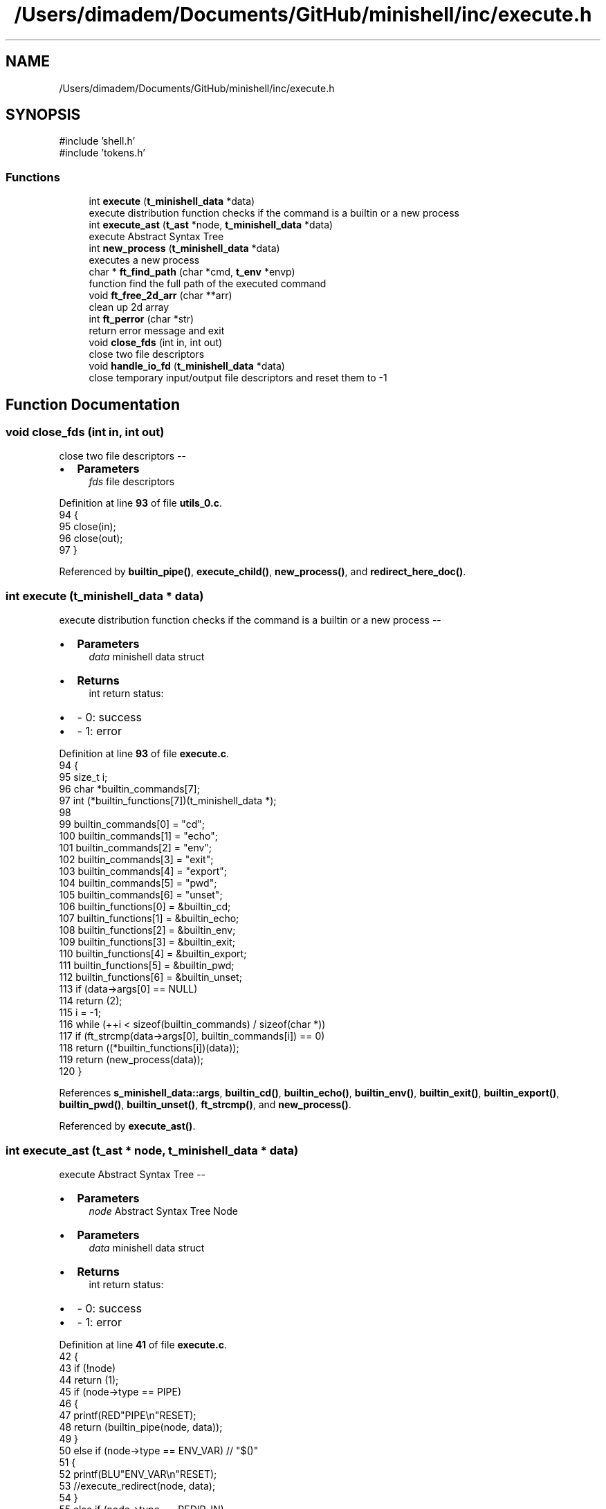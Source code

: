 .TH "/Users/dimadem/Documents/GitHub/minishell/inc/execute.h" 3 "Version 1" "maxishell" \" -*- nroff -*-
.ad l
.nh
.SH NAME
/Users/dimadem/Documents/GitHub/minishell/inc/execute.h
.SH SYNOPSIS
.br
.PP
\fR#include 'shell\&.h'\fP
.br
\fR#include 'tokens\&.h'\fP
.br

.SS "Functions"

.in +1c
.ti -1c
.RI "int \fBexecute\fP (\fBt_minishell_data\fP *data)"
.br
.RI "execute distribution function checks if the command is a builtin or a new process "
.ti -1c
.RI "int \fBexecute_ast\fP (\fBt_ast\fP *node, \fBt_minishell_data\fP *data)"
.br
.RI "execute Abstract Syntax Tree "
.ti -1c
.RI "int \fBnew_process\fP (\fBt_minishell_data\fP *data)"
.br
.RI "executes a new process "
.ti -1c
.RI "char * \fBft_find_path\fP (char *cmd, \fBt_env\fP *envp)"
.br
.RI "function find the full path of the executed command "
.ti -1c
.RI "void \fBft_free_2d_arr\fP (char **arr)"
.br
.RI "clean up 2d array "
.ti -1c
.RI "int \fBft_perror\fP (char *str)"
.br
.RI "return error message and exit "
.ti -1c
.RI "void \fBclose_fds\fP (int in, int out)"
.br
.RI "close two file descriptors "
.ti -1c
.RI "void \fBhandle_io_fd\fP (\fBt_minishell_data\fP *data)"
.br
.RI "close temporary input/output file descriptors and reset them to -1 "
.in -1c
.SH "Function Documentation"
.PP 
.SS "void close_fds (int in, int out)"

.PP
close two file descriptors --
.IP "\(bu" 2
\fBParameters\fP
.RS 4
\fIfds\fP file descriptors 
.RE
.PP

.PP

.PP
Definition at line \fB93\fP of file \fButils_0\&.c\fP\&.
.nf
94 {
95     close(in);
96     close(out);
97 }
.PP
.fi

.PP
Referenced by \fBbuiltin_pipe()\fP, \fBexecute_child()\fP, \fBnew_process()\fP, and \fBredirect_here_doc()\fP\&.
.SS "int execute (\fBt_minishell_data\fP * data)"

.PP
execute distribution function checks if the command is a builtin or a new process --
.IP "\(bu" 2
\fBParameters\fP
.RS 4
\fIdata\fP minishell data struct
.RE
.PP

.IP "\(bu" 2
\fBReturns\fP
.RS 4
int return status:
.RE
.PP

.IP "\(bu" 2
- 0: success 
.br

.IP "\(bu" 2
- 1: error 
.PP

.PP
Definition at line \fB93\fP of file \fBexecute\&.c\fP\&.
.nf
94 {
95     size_t  i;
96     char    *builtin_commands[7];
97     int     (*builtin_functions[7])(t_minishell_data *);
98 
99     builtin_commands[0] = "cd";
100     builtin_commands[1] = "echo";
101     builtin_commands[2] = "env";
102     builtin_commands[3] = "exit";
103     builtin_commands[4] = "export";
104     builtin_commands[5] = "pwd";
105     builtin_commands[6] = "unset";
106     builtin_functions[0] = &builtin_cd;
107     builtin_functions[1] = &builtin_echo;
108     builtin_functions[2] = &builtin_env;
109     builtin_functions[3] = &builtin_exit;
110     builtin_functions[4] = &builtin_export;
111     builtin_functions[5] = &builtin_pwd;
112     builtin_functions[6] = &builtin_unset;
113     if (data\->args[0] == NULL)
114         return (2);
115     i = \-1;
116     while (++i < sizeof(builtin_commands) / sizeof(char *))
117         if (ft_strcmp(data\->args[0], builtin_commands[i]) == 0)
118             return ((*builtin_functions[i])(data));
119     return (new_process(data));
120 }
.PP
.fi

.PP
References \fBs_minishell_data::args\fP, \fBbuiltin_cd()\fP, \fBbuiltin_echo()\fP, \fBbuiltin_env()\fP, \fBbuiltin_exit()\fP, \fBbuiltin_export()\fP, \fBbuiltin_pwd()\fP, \fBbuiltin_unset()\fP, \fBft_strcmp()\fP, and \fBnew_process()\fP\&.
.PP
Referenced by \fBexecute_ast()\fP\&.
.SS "int execute_ast (\fBt_ast\fP * node, \fBt_minishell_data\fP * data)"

.PP
execute Abstract Syntax Tree --
.IP "\(bu" 2
\fBParameters\fP
.RS 4
\fInode\fP Abstract Syntax Tree Node
.RE
.PP

.IP "\(bu" 2
\fBParameters\fP
.RS 4
\fIdata\fP minishell data struct
.RE
.PP

.IP "\(bu" 2
\fBReturns\fP
.RS 4
int return status:
.RE
.PP

.IP "\(bu" 2
- 0: success 
.br

.IP "\(bu" 2
- 1: error 
.PP

.PP
Definition at line \fB41\fP of file \fBexecute\&.c\fP\&.
.nf
42 {
43     if (!node)
44         return (1);
45     if (node\->type == PIPE)
46     {
47         printf(RED"PIPE\\n"RESET);
48         return (builtin_pipe(node, data));
49     }
50     else if (node\->type == ENV_VAR)  // "$()"
51     {
52         printf(BLU"ENV_VAR\\n"RESET);
53         //execute_redirect(node, data);
54     }
55     else if (node\->type == REDIR_IN)
56     {
57         printf(GRN"REDIR_IN\\n"RESET);
58         return (redirect_in(node, data));
59     }
60     else if (node\->type == REDIR_OUT)    // ">"
61     {
62         printf(CYA"REDIR_OUT\\n"RESET);
63         return (redirect_out(node, data));
64     }
65     else if (node\->type == REDIR_APPEND) // ">>"
66     {
67         printf(CYA"REDIR_APPEND\\n"RESET);
68         return (redirect_append(node, data));
69     }
70     else if (node\->type == REDIR_HEREDOC) // "<<"
71     {
72         printf(MAG"REDIR_HEREDOC\\n"RESET);
73         return (redirect_here_doc(node, data));
74     }
75     else if (node\->type == PHRASE)
76     {
77         printf(YEL"PHRASE\\n"RESET);
78         data\->args = node\->args;
79         return (execute(data));
80     }
81     return (0);
82 }
.PP
.fi

.PP
References \fBs_ast::args\fP, \fBs_minishell_data::args\fP, \fBBLU\fP, \fBbuiltin_pipe()\fP, \fBCYA\fP, \fBENV_VAR\fP, \fBexecute()\fP, \fBGRN\fP, \fBMAG\fP, \fBPHRASE\fP, \fBPIPE\fP, \fBRED\fP, \fBREDIR_APPEND\fP, \fBREDIR_HEREDOC\fP, \fBREDIR_IN\fP, \fBREDIR_OUT\fP, \fBredirect_append()\fP, \fBredirect_here_doc()\fP, \fBredirect_in()\fP, \fBredirect_out()\fP, \fBRESET\fP, \fBs_ast::type\fP, and \fBYEL\fP\&.
.PP
Referenced by \fBexecute_child()\fP, \fBmain_loop()\fP, \fBredirect_append()\fP, \fBredirect_here_doc()\fP, \fBredirect_in()\fP, and \fBredirect_out()\fP\&.
.SS "char * ft_find_path (char * cmd, \fBt_env\fP * envp)"

.PP
function find the full path of the executed command --
.IP "\(bu" 2
\fBParameters\fP
.RS 4
\fIcmd\fP string from the first argument
.RE
.PP

.IP "\(bu" 2
\fBParameters\fP
.RS 4
\fIenvp\fP structure with environment variables
.RE
.PP

.IP "\(bu" 2
\fBReturns\fP
.RS 4
char* returns the full path of the command 
.RE
.PP

.PP

.PP
Definition at line \fB32\fP of file \fButils_0\&.c\fP\&.
.nf
33 {
34     char    **path;
35     char    *tmp_slash;
36     char    *tmp_full_path;
37     int     i;
38 
39     path = ft_split(get_env(envp, "PATH"), ':');
40     i = \-1;
41     while (path[++i] != NULL)
42     {
43         tmp_slash = ft_strjoin(path[i], "/");
44         tmp_full_path = ft_strjoin(tmp_slash, cmd);
45         free(tmp_slash);
46         if (access(tmp_full_path, F_OK) == 0)
47         {
48             ft_free_2d_arr(path);
49             return (tmp_full_path);
50         }
51         free(tmp_full_path);
52     }
53     ft_free_2d_arr(path);
54     return (NULL);
55 }
.PP
.fi

.PP
References \fBft_free_2d_arr()\fP, \fBft_split()\fP, \fBft_strjoin()\fP, and \fBget_env()\fP\&.
.PP
Referenced by \fBnew_process()\fP\&.
.SS "void ft_free_2d_arr (char ** arr)"

.PP
clean up 2d array --
.IP "\(bu" 2
\fBParameters\fP
.RS 4
\fIarr\fP simple two dimensional array 
.RE
.PP

.PP

.PP
Definition at line \fB63\fP of file \fButils_0\&.c\fP\&.
.nf
64 {
65     int i;
66 
67     i = \-1;
68     while (arr[++i] != NULL)
69         free(arr[i]);
70     free(arr);
71 }
.PP
.fi

.PP
Referenced by \fBft_find_path()\fP\&.
.SS "int ft_perror (char * str)"

.PP
return error message and exit --
.IP "\(bu" 2
\fBParameters\fP
.RS 4
\fIstr\fP paste the error message
.RE
.PP

.IP "\(bu" 2
\fBReturns\fP
.RS 4
int return status:
.RE
.PP

.IP "\(bu" 2
- 1: EXIT_FAILURE 
.PP

.PP
Definition at line \fB81\fP of file \fButils_0\&.c\fP\&.
.nf
82 {
83     perror (str);
84     exit(EXIT_FAILURE);
85 }
.PP
.fi

.PP
Referenced by \fBbuiltin_pipe()\fP, \fBexecute_child()\fP, \fBnew_process()\fP, and \fBredirect_here_doc()\fP\&.
.SS "void handle_io_fd (\fBt_minishell_data\fP * data)"

.PP
close temporary input/output file descriptors and reset them to -1 -- 
.PP
\fBParameters\fP
.RS 4
\fIdata\fP minishell structure 
.RE
.PP

.PP
Definition at line \fB104\fP of file \fButils_0\&.c\fP\&.
.nf
105 {
106     if (data\->std_in != \-1 && data\->std_out != \-1)
107     {
108         close(data\->std_in);
109         close(data\->std_out);
110         data\->std_in = \-1;
111         data\->std_out = \-1;
112     }
113 }
.PP
.fi

.PP
References \fBs_minishell_data::std_in\fP, and \fBs_minishell_data::std_out\fP\&.
.PP
Referenced by \fBmain_loop()\fP\&.
.SS "int new_process (\fBt_minishell_data\fP * data)"

.PP
executes a new process --
.IP "\(bu" 2
\fBParameters\fP
.RS 4
\fIdata\fP minishell data structure
.RE
.PP

.IP "\(bu" 2
\fBReturns\fP
.RS 4
int return status:
.RE
.PP

.IP "\(bu" 2
- 0: success 
.br

.IP "\(bu" 2
- 1: error 
.PP

.PP
Definition at line \fB131\fP of file \fBexecute\&.c\fP\&.
.nf
132 {
133     pid_t   pid;
134 
135     printf("data\->std_in: %d\\n", data\->std_in);
136     printf("data\->std_out: %d\\n", data\->std_out);
137     if(data\->std_in == \-1)
138         data\->std_in = dup(STDIN_FILENO);
139     if(data\->std_out == \-1)
140         data\->std_out = dup(STDOUT_FILENO);
141     pid = fork();
142     if (pid == \-1)
143         ft_perror("fork");
144     if (pid == 0)
145     {
146         if (data\->std_in != \-1)
147             dup2(data\->std_in, STDIN_FILENO);
148         if (data\->std_out != \-1)
149             dup2(data\->std_out, STDOUT_FILENO);
150         close_fds(data\->std_in, data\->std_out);
151         if (execve(ft_find_path(data\->args[0], data\->envp), \\
152                 data\->args, env_to_array(data\->envp)) == \-1)
153             ft_perror("minishell");
154     }
155     waitpid(pid, &data\->exit_status, 0);
156     close_fds(data\->std_in, data\->std_out);
157     return (0);
158 }
.PP
.fi

.PP
References \fBs_minishell_data::args\fP, \fBclose_fds()\fP, \fBenv_to_array()\fP, \fBs_minishell_data::envp\fP, \fBs_minishell_data::exit_status\fP, \fBft_find_path()\fP, \fBft_perror()\fP, \fBs_minishell_data::std_in\fP, and \fBs_minishell_data::std_out\fP\&.
.PP
Referenced by \fBexecute()\fP\&.
.SH "Author"
.PP 
Generated automatically by Doxygen for maxishell from the source code\&.
